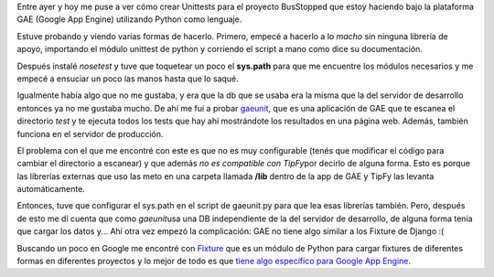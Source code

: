 .. link:
.. description:
.. tags: busstopped, proyectos, python
.. date: 2011/03/12 18:36:15
.. title: ¿Estás cansado de cargar datos de prueba? Fixture al rescate
.. slug: estas-cansado-de-cargar-datos-de-prueba-fixture-al-rescate

Entre ayer y hoy me puse a ver cómo crear Unittests para el proyecto
BusStopped que estoy haciendo bajo la plataforma GAE (Google App Engine)
utilizando Python como lenguaje.

Estuve probando y viendo varias formas de hacerlo. Primero, empecé a
hacerlo a lo *macho* sin ninguna librería de apoyo, importando el módulo
unittest de python y corriendo el script a mano como dice su
documentación.

Después instalé *nosetest* y tuve que toquetear un poco el **sys.path**
para que me encuentre los módulos necesarios y me empecé a ensuciar un
poco las manos hasta que lo saqué.

Igualmente había algo que no me gustaba, y era que la db que se usaba
era la misma que la del servidor de desarrollo entonces ya no me gustaba
mucho. De ahí me fui a probar
`gaeunit <http://code.google.com/p/gaeunit/>`__, que es una aplicación
de GAE que te escanea el directorio *test* y te ejecuta todos los tests
que hay ahí mostrándote los resultados en una página web. Además,
también funciona en el servidor de producción.

El problema con el que me encontré con este es que no es muy
configurable (tenés que modificar el código para cambiar el directorio a
escanear) y que además *no es compatible con TipFy*\ por decirlo de
alguna forma. Esto es porque las librerías externas que uso las meto en
una carpeta llamada **/lib** dentro de la app de GAE y TipFy las levanta
automáticamente.

Entonces, tuve que configurar el sys.path en el script de gaeunit.py
para que lea esas librerías también. Pero, después de esto me dí cuenta
que como *gaeunit*\ usa una DB independiente de la del servidor de
desarrollo, de alguna forma tenía que cargar los datos y... Ahí otra vez
empezó la complicación: GAE no tiene algo similar a los Fixture de
Django :(

Buscando un poco en Google me encontré con
`Fixture <http://farmdev.com/projects/fixture/index.html>`__ que es un
módulo de Python para cargar fixtures de diferentes formas en diferentes
proyectos y lo mejor de todo es que `tiene algo específico para Google
App
Engine <http://farmdev.com/projects/fixture/using-fixture-with-appengine.html#using-fixture-with-appengine>`__.
